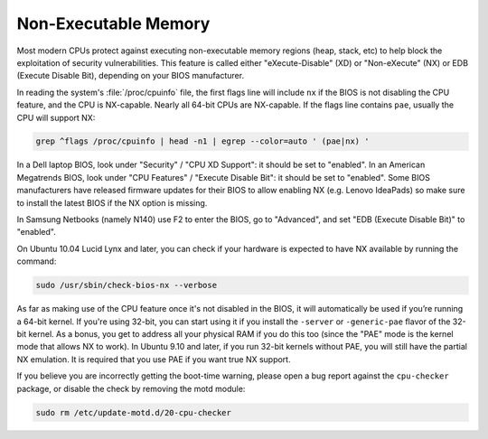 Non-Executable Memory
#####################

Most modern CPUs protect against executing non-executable memory regions (heap, stack, etc)
to help block the exploitation of security vulnerabilities. This feature is called either 
"eXecute-Disable" (XD) or "Non-eXecute" (NX) or EDB (Execute Disable Bit), depending on
your BIOS manufacturer.

In reading the system's :file:`/proc/cpuinfo` file, the first flags line will include
``nx`` if the BIOS is not disabling the CPU feature, and the CPU is NX-capable.
Nearly all 64-bit CPUs are NX-capable. If the flags line contains ``pae``, usually the CPU
will support NX:

.. code-block:: shell
  
   grep ^flags /proc/cpuinfo | head -n1 | egrep --color=auto ' (pae|nx) '

In a Dell laptop BIOS, look under "Security" / "CPU XD Support": it should be set to "enabled".
In an American Megatrends BIOS, look under "CPU Features" / "Execute Disable Bit": it should
be set to "enabled". Some BIOS manufacturers have released firmware updates for their BIOS to
allow enabling NX (e.g. Lenovo IdeaPads) so make sure to install the latest BIOS if the NX 
option is missing.

In Samsung Netbooks (namely N140) use F2 to enter the BIOS, go to "Advanced", and set "EDB
(Execute Disable Bit)" to "enabled".

On Ubuntu 10.04 Lucid Lynx and later, you can check if your hardware is expected to have NX
available by running the command:

.. code-block:: shell

   sudo /usr/sbin/check-bios-nx --verbose

As far as making use of the CPU feature once it's not disabled in the BIOS, it will 
automatically be used if you’re running a 64-bit kernel. If you're using 32-bit, you can start
using it if you install the ``-server`` or ``-generic-pae`` flavor of the 32-bit kernel. As a 
bonus, you get to address all your physical RAM if you do this too (since the "PAE" mode is the
kernel mode that allows NX to work). In Ubuntu 9.10 and later, if you run 32-bit kernels
without PAE, you will still have the partial NX emulation. It is required that you use PAE if
you want true NX support.

If you believe you are incorrectly getting the boot-time warning, please open a bug report
against the ``cpu-checker`` package, or disable the check by removing the motd module:

.. code-block:: shell

   sudo rm /etc/update-motd.d/20-cpu-checker
